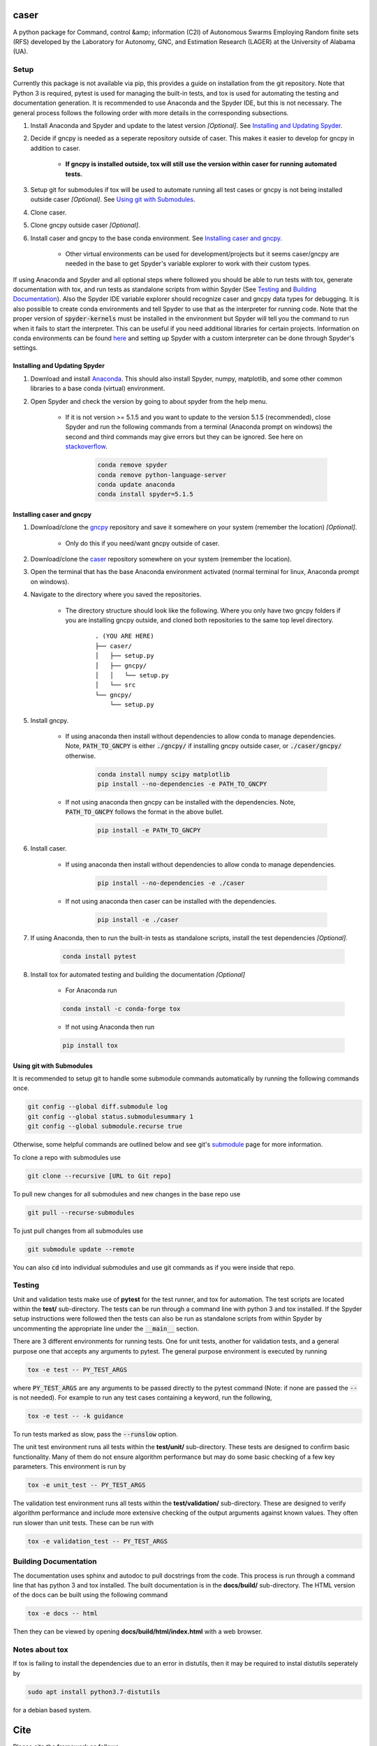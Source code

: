 caser
=====

A python package for Command, control &amp; information (C2I) of Autonomous Swarms Employing Random finite sets (RFS) developed by the Laboratory for Autonomy, GNC, and Estimation Research (LAGER) at the University of Alabama (UA).

..
    BEGIN TOOLCHAIN INCLUDE

.. _CASER: https://github.com/drjdlarson/caser
.. _GNCPY: https://github.com/drjdlarson/gncpy
.. _STACKOVERFLOW: https://stackoverflow.com/questions/69704561/cannot-update-spyder-5-1-5-on-new-anaconda-install
.. _SUBMODULE: https://git-scm.com/book/en/v2/Git-Tools-Submodules


Setup
-----
Currently this package is not available via pip, this provides a guide on installation from the git repository. Note that Python 3 is required, pytest is used for managing the built-in tests, and tox is used for automating the testing and documentation generation. It is recommended to use Anaconda and the Spyder IDE, but this is not necessary. The general process follows the following order with more details in the corresponding subsections.

#. Install Anaconda and Spyder and update to the latest version *[Optional]*. See `Installing and Updating Spyder`_.
#. Decide if gncpy is needed as a seperate repository outside of caser. This makes it easier to develop for gncpy in addition to caser.

    * **If gncpy is installed outside, tox will still use the version within caser for running automated tests.**

#. Setup git for submodules if tox will be used to automate running all test cases or gncpy is not being installed outside caser *[Optional]*. See `Using git with Submodules`_.
#. Clone caser.
#. Clone gncpy outside caser *[Optional]*.
#. Install caser and gncpy to the base conda environment. See `Installing caser and gncpy`_.
    
    * Other virtual environments can be used for development/projects but it seems caser/gncpy are needed in the base to get Spyder's variable explorer to work with their custom types.

If using Anaconda and Spyder and all optional steps where followed you should be able to run tests with tox, generate documentation with tox, and run tests as standalone scripts from within Spyder (See `Testing`_ and `Building Documentation`_). Also the Spyder IDE variable explorer should recognize caser and gncpy data types for debugging. It is also possible to create conda environments and tell Spyder to use that as the interpreter for running code. Note that the proper version of :code:`spyder-kernels` must be installed in the environment but Spyder will tell you the command to run when it fails to start the interpreter. This can be useful if you need additional libraries for certain projects. Information on conda environments can be found `here <https://docs.conda.io/projects/conda/en/latest/user-guide/tasks/manage-environments.html>`_ and setting up Spyder with a custom interpreter can be done through Spyder's settings.


Installing and Updating Spyder
^^^^^^^^^^^^^^^^^^^^^^^^^^^^^^
#. Download and install `Anaconda <https://www.anaconda.com/>`_. This should also install Spyder, numpy, matplotlib, and some other common libraries to a base conda (virtual) environment.
#. Open Spyder and check the version by going to about spyder from the help menu.
    
    * If it is not version >= 5.1.5 and you want to update to the version 5.1.5 (recommended), close Spyder and run the following commands from a terminal (Anaconda prompt on windows) the second and third commands may give errors but they can be ignored. See here on `stackoverflow`_.

        .. code-block:: bash

            conda remove spyder
            conda remove python-language-server
            conda update anaconda
            conda install spyder=5.1.5

    
Installing caser and gncpy
^^^^^^^^^^^^^^^^^^^^^^^^^^
#. Download/clone the `gncpy`_ repository and save it somewhere on your system (remember the location) *[Optional]*.
    
    * Only do this if you need/want gncpy outside of caser.
    
#. Download/clone the `caser`_ repository somewhere on your system (remember the location).
#. Open the terminal that has the base Anaconda environment activated (normal terminal for linux, Anaconda prompt on windows).
#. Navigate to the directory where you saved the repositories.
    
    * The directory structure should look like the following. Where you only have two gncpy folders if you are installing gncpy outside, and cloned both repositories to the same top level directory.
    
        ::
        
            . (YOU ARE HERE)
            ├── caser/
            │   ├── setup.py
            │   ├── gncpy/
            │   │   └── setup.py
            │   └── src
            └── gncpy/
                └── setup.py
    
#. Install gncpy.
    
    * If using anaconda then install without dependencies to allow conda to manage dependencies. Note, :code:`PATH_TO_GNCPY` is either :code:`./gncpy/` if installing gncpy outside caser, or :code:`./caser/gncpy/` otherwise. 
    
        .. code-block:: bash

            conda install numpy scipy matplotlib
            pip install --no-dependencies -e PATH_TO_GNCPY
    
    * If not using anaconda then gncpy can be installed with the dependencies. Note, :code:`PATH_TO_GNCPY` follows the format in the above bullet.
    
        .. code-block:: bash
        
            pip install -e PATH_TO_GNCPY

#. Install caser.
    
    * If using anaconda then install without dependencies to allow conda to manage dependencies.
    
        .. code-block:: bash

            pip install --no-dependencies -e ./caser
    
    * If not using anaconda then caser can be installed with the dependencies.
    
        .. code-block:: bash
        
            pip install -e ./caser
        
#. If using Anaconda, then to run the built-in tests as standalone scripts, install the test dependencies *[Optional]*.

    .. code-block:: bash

        conda install pytest

#. Install tox for automated testing and building the documentation *[Optional]*
    
    * For Anaconda run
    
    .. code-block:: bash
    
        conda install -c conda-forge tox
    
    * If not using Anaconda then run
    
    .. code-block:: bash
    
        pip install tox


Using git with Submodules
^^^^^^^^^^^^^^^^^^^^^^^^^
It is recommended to setup git to handle some submodule commands automatically by running the following commands once.

.. code-block:: bash

    git config --global diff.submodule log
    git config --global status.submodulesummary 1
    git config --global submodule.recurse true

Otherwise, some helpful commands are outlined below and see git's `submodule`_ page for more information.

To clone a repo with submodules use

.. code-block:: bash

    git clone --recursive [URL to Git repo]

To pull new changes for all submodules and new changes in the base repo use

.. code-block:: bash

    git pull --recurse-submodules

To just pull changes from all submodules use

.. code-block:: bash

    git submodule update --remote

You can also :code:`cd` into individual submodules and use git commands as if you were inside that repo. 


Testing
-------
Unit and validation tests make use of **pytest** for the test runner, and tox for automation. The test scripts are located within the **test/** sub-directory.
The tests can be run through a command line with python 3 and tox installed. If the Spyder setup instructions were followed then the tests can also be run as standalone scripts from within Spyder by uncommenting the appropriate line under the :code:`__main__` section.

There are 3 different environments for running tests. One for unit tests, another for validation tests, and a general purpose one that accepts any arguments to pytest.
The general purpose environment is executed by running

.. code-block:: bash

    tox -e test -- PY_TEST_ARGS

where :code:`PY_TEST_ARGS` are any arguments to be passed directly to the pytest command (Note: if none are passed the :code:`--` is not needed).
For example to run any test cases containing a keyword, run the following,

.. code-block:: bash

    tox -e test -- -k guidance

To run tests marked as slow, pass the :code:`--runslow` option.

The unit test environment runs all tests within the **test/unit/** sub-directory. These tests are designed to confirm basic functionality.
Many of them do not ensure algorithm performance but may do some basic checking of a few key parameters. This environment is run by

.. code-block:: bash

    tox -e unit_test -- PY_TEST_ARGS

The validation test environment runs all tests within the **test/validation/** sub-directory. These are designed to verify algorithm performance and include more extensive checking of the output arguments against known values. They often run slower than unit tests.
These can be run with

.. code-block:: bash

    tox -e validation_test -- PY_TEST_ARGS


Building Documentation
----------------------
The documentation uses sphinx and autodoc to pull docstrings from the code. This process is run through a command line that has python 3 and tox installed. The built documentation is in the **docs/build/** sub-directory.
The HTML version of the docs can be built using the following command 

.. code-block:: bash

    tox -e docs -- html

Then they can be viewed by opening **docs/build/html/index.html** with a web browser.


Notes about tox
---------------
If tox is failing to install the dependencies due to an error in distutils, then it may be required to instal distutils seperately by

.. code-block:: bash

    sudo apt install python3.7-distutils

for a debian based system.

..
    END TOOLCHAIN INCLUDE

Cite
====
Please cite the framework as follows

.. code-block:: bibtex

    @Misc{caser,
    author       = {Jordan D. Larson and Ryan W. Thomas and Vaughn Weirens and Vincent W. Hill},
    howpublished = {Web page},
    title        = {{CASER}: A {P}ython library for {G}uidance, navigation, and control of {A}utonomous {S}warms {U}sing {R}andom finite sets},
    year         = {2019},
    url          = {https://github.com/drjdlarson/caser},
    }

